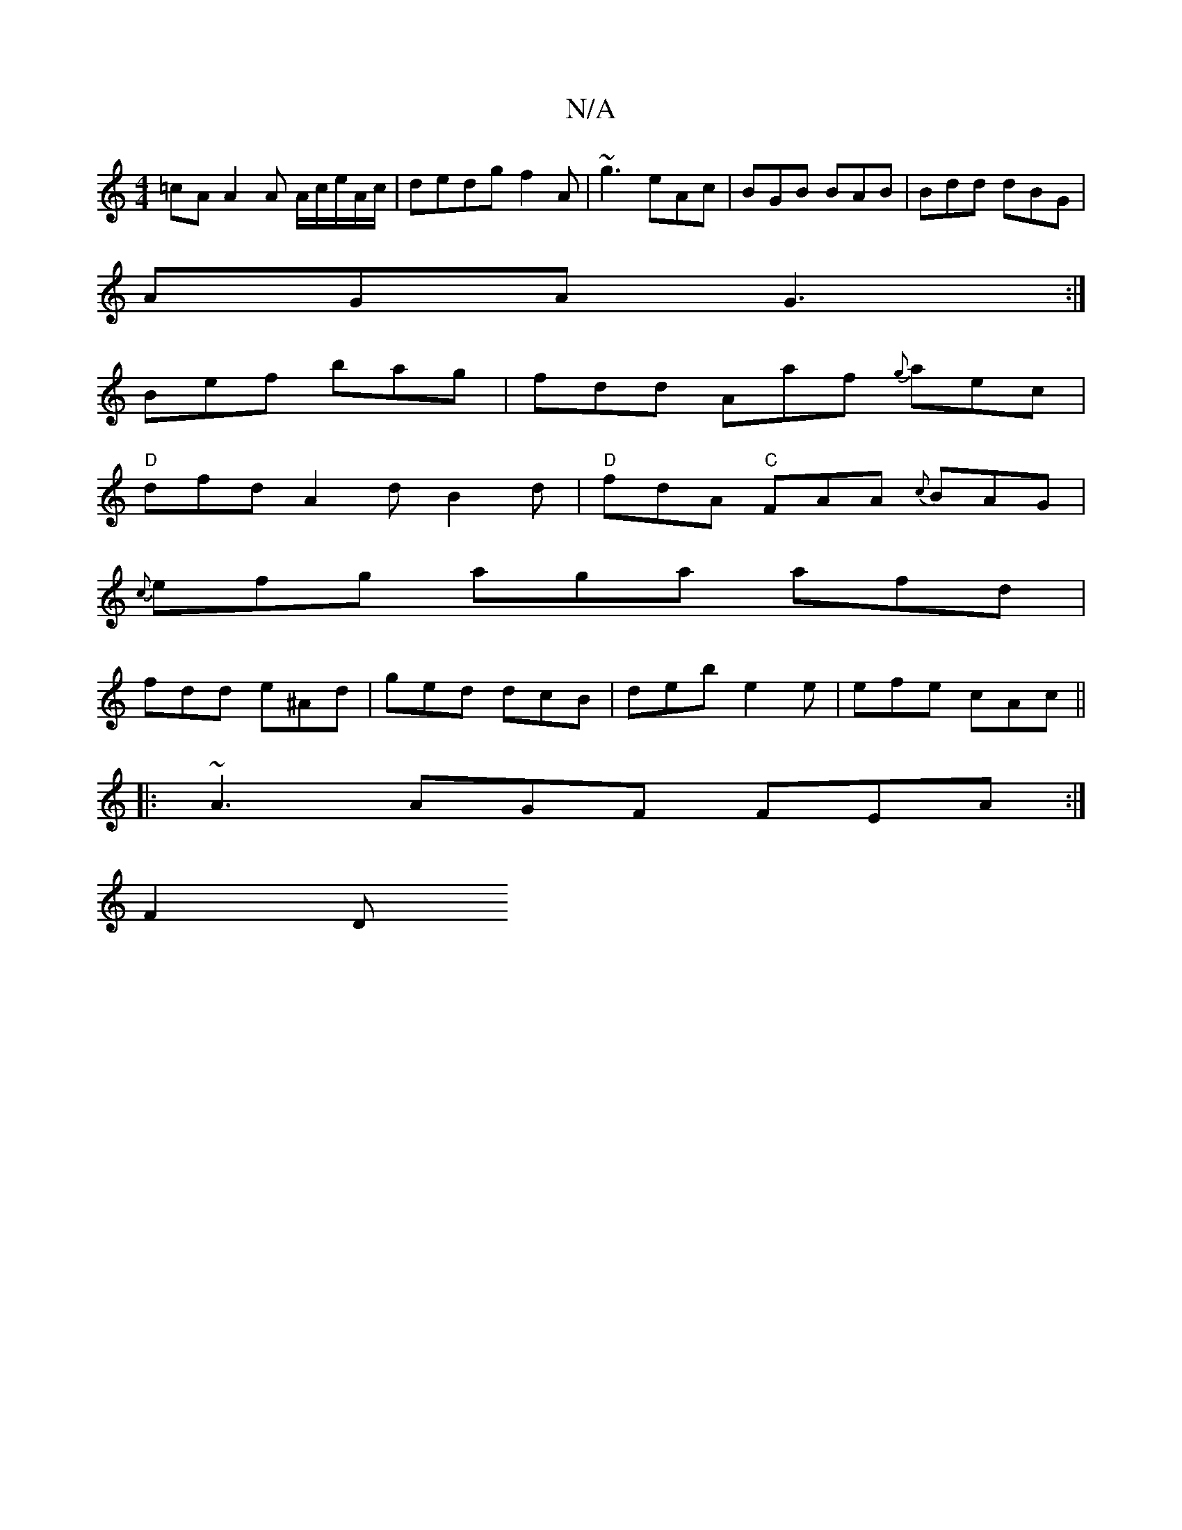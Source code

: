 X:1
T:N/A
M:4/4
R:N/A
K:Cmajor
=cA A2A A/c/e/A/c/ | dedg f2 A | ~g3 eAc |BGB BAB|Bdd dBG|
AGA G3:|
Bef bag|fdd Aaf {g}aec|
"D"dfd A2d B2d|"D"fdA "C"FAA {c}BAG|
{c}efg aga afd|
fdd e^Ad|ged dcB|deb e2e|efe cAc||
|: ~A3 AGF FEA:|
F2D